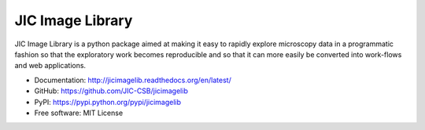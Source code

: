 JIC Image Library
=================

.. image:: https://badge.fury.io/py/jicimagelib.svg
   :target: http://badge.fury.io/py/jicimagelib
   :alt: PyPi package

.. image:: https://readthedocs.org/projects/jicimagelib?version=latest
   :target: https://readthedocs.org/projects/jicimagelib?badge=latest
   :alt: Documentation Status

JIC Image Library is a python package aimed at making it easy to rapidly
explore microscopy data in a programmatic fashion so that the exploratory work
becomes reproducible and so that it can more easily be converted into
work-flows and web applications.

- Documentation: http://jicimagelib.readthedocs.org/en/latest/
- GitHub: https://github.com/JIC-CSB/jicimagelib
- PyPI: https://pypi.python.org/pypi/jicimagelib
- Free software: MIT License
